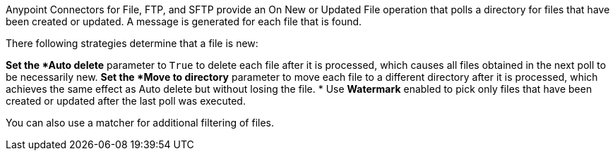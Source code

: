 Anypoint Connectors for File, FTP, and SFTP provide an On New or Updated File operation that polls a directory for files that have been created or updated. A message is generated for each file that is found.

There following strategies determine that a file is new:

*Set the *Auto delete* parameter to `True` to delete each file after it is processed, which causes all files obtained in the next poll to be necessarily new.
*Set the *Move to directory* parameter to move each file to a different directory after it is processed, which achieves the same effect as Auto delete but without losing the file.
* Use *Watermark* enabled to pick only files that have been created or updated after the last poll was executed.

You can also use a matcher for additional filtering of files.
